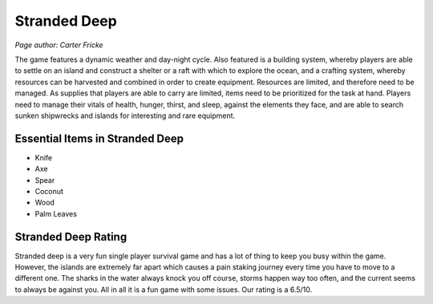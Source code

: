 Stranded Deep
=============

*Page author: Carter Fricke*

The game features a dynamic weather and day-night cycle. Also featured
is a building system, whereby players are able to settle on an island
and construct a shelter or a raft with which to explore the ocean, and a
crafting system, whereby resources can be harvested and combined in order
to create equipment. Resources are limited, and therefore need to be
managed. As supplies that players are able to carry are limited, items
need to be prioritized for the task at hand.
Players need to manage their vitals of health, hunger, thirst, and sleep,
against the elements they face, and are able to search sunken shipwrecks
and islands for interesting and rare equipment.

Essential Items in Stranded Deep
--------------------------------

* Knife
* Axe
* Spear
* Coconut
* Wood
* Palm Leaves

Stranded Deep Rating
--------------------

Stranded deep is a very fun single player survival game and has a lot of
thing to keep you busy within the game. However, the islands are extremely
far apart which causes a pain staking journey every time you have to move to
a different one. The sharks in the water always knock you off course,
storms happen way too often, and the current seems to always be against you.
All in all it is a fun game with some issues. Our rating is a 6.5/10.